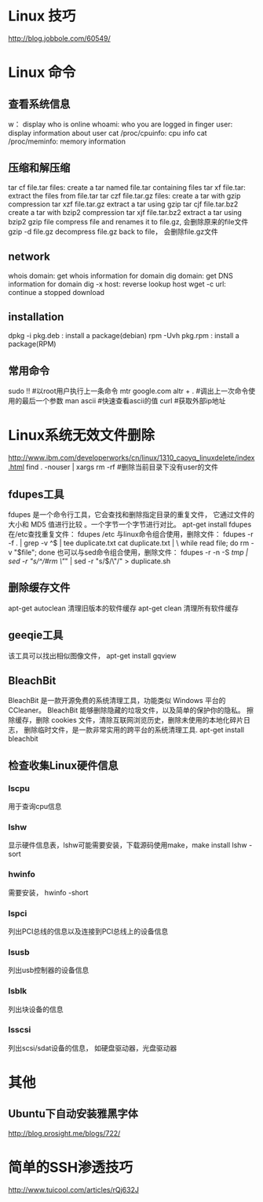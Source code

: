 * Linux 技巧
  http://blog.jobbole.com/60549/
* Linux 命令
** 查看系统信息
   w： display who is online
   whoami: who you are logged in
   finger user: display information about user
   cat /proc/cpuinfo: cpu info
   cat /proc/meminfo: memory information
** 压缩和解压缩
   tar cf file.tar files: create a tar named file.tar containing files
   tar xf file.tar: extract the files from file.tar
   tar czf file.tar.gz files: create a tar with gzip compression
   tar xzf file.tar.gz extract a tar using gzip
   tar cjf file.tar.bz2 create a tar with bzip2 compression
   tar xjf file.tar.bz2 extract a tar using bzip2
   gzip file compress file and renames it to file.gz, 会删除原来的file文件
   gzip -d file.gz decompress file.gz back to file， 会删除file.gz文件
** network
   whois domain: get whois information for domain
   dig domain: get DNS information for domain
   dig -x host: reverse lookup host
   wget -c url: continue a stopped download
** installation
   dpkg -i pkg.deb : install a package(debian)
   rpm -Uvh pkg.rpm : install a package(RPM)
   
** 常用命令
   sudo !! #以root用户执行上一条命令
   mtr google.com
   altr + . #调出上一次命令使用的最后一个参数
   man ascii #快速查看ascii的值
   curl #获取外部ip地址
* Linux系统无效文件删除
  http://www.ibm.com/developerworks/cn/linux/1310_caoyq_linuxdelete/index.html
  find . -nouser | xargs rm -rf #删除当前目录下没有user的文件
** fdupes工具
   fdupes 是一个命令行工具，它会查找和删除指定目录的重复文件，
   它通过文件的大小和 MD5 值进行比较 。一个字节一个字节进行对比。
   apt-get install fdupes
   在/etc查找重复文件： fdupes /etc
   与linux命令组合使用，删除文件：
   fdupes -r -f . | grep -v ^$ | tee duplicate.txt cat duplicate.txt | \
   while read file; do rm -v "$file"; done
   也可以与sed命令组合使用，删除文件：
   fdupes -r -n -S /tmp | sed -r "s/^/#rm \"/" | sed -r "s/$/\"/" > duplicate.sh
** 删除缓存文件
   apt-get autoclean 清理旧版本的软件缓存
   apt-get clean 清理所有软件缓存
** geeqie工具
   该工具可以找出相似图像文件，
   apt-get install gqview
** BleachBit
   BleachBit 是一款开源免费的系统清理工具，功能类似 Windows 平台的 CCleaner。
   BleachBit 能够删除隐藏的垃圾文件，以及简单的保护你的隐私。
   擦除缓存，删除 cookies 文件，清除互联网浏览历史，删除未使用的本地化碎片日志，
   删除临时文件，是一款非常实用的跨平台的系统清理工具.
   apt-get install bleachbit   
   
** 检查收集Linux硬件信息
*** lscpu
    用于查询cpu信息
*** lshw
    显示硬件信息表，lshw可能需要安装，下载源码使用make，make install
    lshw -sort
*** hwinfo
    需要安装， hwinfo -short
*** lspci
    列出PCI总线的信息以及连接到PCI总线上的设备信息
*** lsusb
    列出usb控制器的设备信息
*** lsblk
    列出块设备的信息
*** lsscsi
    列出scsi/sdat设备的信息， 如硬盘驱动器，光盘驱动器
* 其他
** Ubuntu下自动安装雅黑字体
   http://blog.prosight.me/blogs/722/
* 简单的SSH渗透技巧
  http://www.tuicool.com/articles/rQj632J
